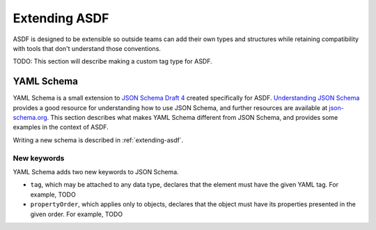 .. _extending-asdf:

Extending ASDF
==============

ASDF is designed to be extensible so outside teams can add their own
types and structures while retaining compatibility with tools that
don't understand those conventions.

TODO: This section will describe making a custom tag type for ASDF.

.. _yaml-schema:

YAML Schema
-----------

YAML Schema is a small extension to `JSON Schema Draft 4
<http://json-schema.org/latest/json-schema-validation.html>`__ created
specifically for ASDF.  `Understanding JSON Schema
<http://spacetelescope.github.io/understanding-json-schema/>`__
provides a good resource for understanding how to use JSON Schema, and
further resources are available at `json-schema.org
<http://json-schema.org>`__.  This section describes what makes YAML
Schema different from JSON Schema, and provides some examples in the
context of ASDF.

Writing a new schema is described in :ref:`extending-asdf`.

New keywords
^^^^^^^^^^^^

YAML Schema adds two new keywords to JSON Schema.

- ``tag``, which may be attached to any data type, declares that the
  element must have the given YAML tag.  For example, TODO

- ``propertyOrder``, which applies only to objects, declares that the
  object must have its properties presented in the given order.  For
  example, TODO
